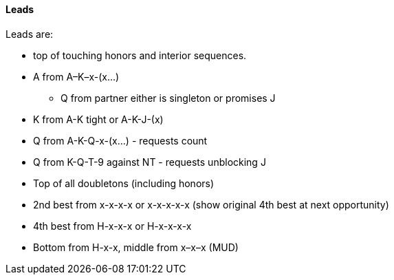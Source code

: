#### Leads
Leads are: 

* top of touching honors and interior sequences.
* A from A–K–x-(x...)
** Q from partner either is singleton or promises J
* K from A-K tight or A-K-J-(x)
* Q from A-K-Q-x-(x...) - requests count
* Q from K-Q-T-9 against NT - requests unblocking J
* Top of all doubletons (including honors)
* 2nd best from x-x-x-x or x-x-x-x-x (show original 4th best at next opportunity)
* 4th best from H-x-x-x or H-x-x-x-x
* Bottom from H-x-x, middle from x–x–x (MUD)

